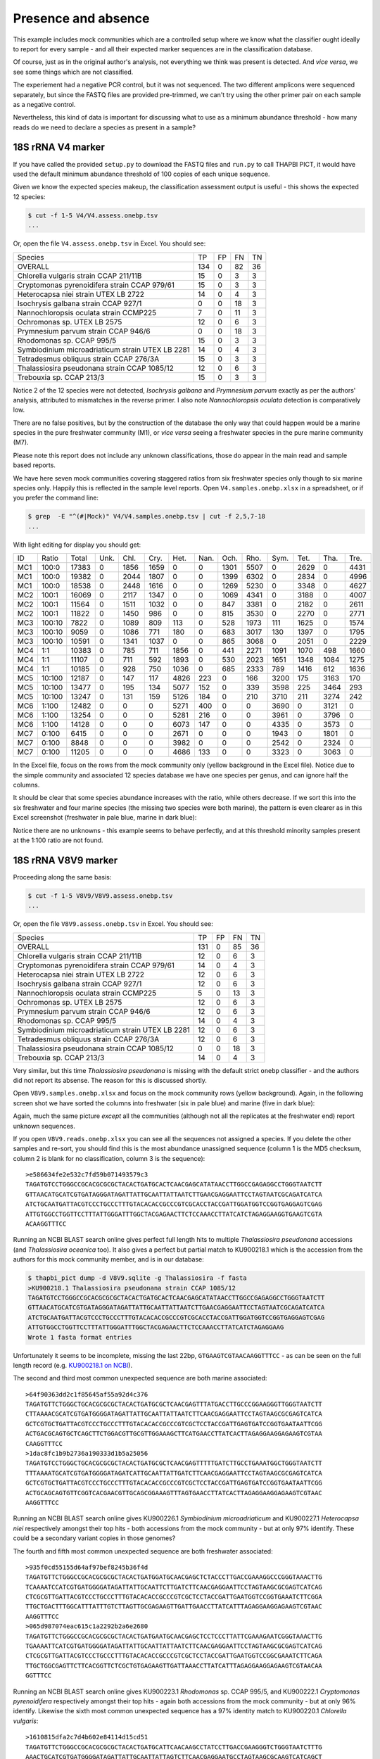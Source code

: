 Presence and absence
====================

This example includes mock communities which are a controlled setup where we
know what the classifier ought ideally to report for every sample - and all
their expected marker sequences are in the classification database.

Of course, just as in the original author's analysis, not everything we think
was present is detected. And *vice versa*, we see some things which are not
classified.

The experiement had a negative PCR control, but it was not sequenced. The two
different amplicons were sequenced separately, but since the FASTQ files are
provided pre-trimmed, we can't try using the other primer pair on each sample
as a negative control.

Nevertheless, this kind of data is important for discussing what to use as a
minimum abundance threshold - how many reads do we need to declare a species
as present in a sample?

18S rRNA V4 marker
------------------

If you have called the provided ``setup.py`` to download the FASTQ files and
``run.py`` to call THAPBI PICT, it would have used the default minimum
abundance threshold of 100 copies of each unique sequence.

Given we know the expected species makeup, the classification assessment output
is useful - this shows the expected 12 species:

.. code:: console

    $ cut -f 1-5 V4/V4.assess.onebp.tsv
    ...

Or, open the file ``V4.assess.onebp.tsv`` in Excel. You should see:

================================================= ==== === === ==
Species                                           TP   FP  FN  TN
------------------------------------------------- ---- --- --- --
OVERALL                                           134  0   82  36
Chlorella vulgaris strain CCAP 211/11B            15   0   3   3
Cryptomonas pyrenoidifera strain CCAP 979/61      15   0   3   3
Heterocapsa niei strain UTEX LB 2722              14   0   4   3
Isochrysis galbana strain CCAP 927/1              0    0   18  3
Nannochloropsis oculata strain CCMP225            7    0   11  3
Ochromonas sp. UTEX LB 2575                       12   0   6   3
Prymnesium parvum strain CCAP 946/6               0    0   18  3
Rhodomonas sp. CCAP 995/5                         15   0   3   3
Symbiodinium microadriaticum strain UTEX LB 2281  14   0   4   3
Tetradesmus obliquus strain CCAP 276/3A           15   0   3   3
Thalassiosira pseudonana strain CCAP 1085/12      12   0   6   3
Trebouxia sp. CCAP 213/3                          15   0   3   3
================================================= ==== === === ==

Notice 2 of the 12 species were not detected, *Isochrysis galbana* and
*Prymnesium parvum* exactly as per the authors' analysis, attributed to
mismatches in the reverse primer. I also note *Nannochloropsis oculata*
detection is comparatively low.

There are no false positives, but by the construction of the database
the only way that could happen would be a marine species in the pure
freshwater community (M1), or *vice versa* seeing a freshwater species
in the pure marine community (M7).

Please note this report does not include any unknown classifications,
those do appear in the main read and sample based reports.

We have here seven mock communities covering staggered ratios from six
freshwater species only though to six marine species only. Happily this
is reflected in the sample level reports. Open ``V4.samples.onebp.xlsx``
in a spreadsheet, or if you prefer the command line:

.. code:: console

    $ grep  -E "^(#|Mock)" V4/V4.samples.onebp.tsv | cut -f 2,5,7-18
    ...

With light editing for display you should get:

=== ====== ===== ==== ==== ===== ===== ==== ===== ===== ===== ===== ==== ====
ID  Ratio  Total Unk. Chl. Cry.  Het.  Nan. Och.  Rho.  Sym.  Tet.  Tha. Tre.
--- ------ ----- ---- ---- ----- ----- ---- ----- ----- ----- ----- ---- ----
MC1 100:0  17383 0    1856 1659  0     0    1301  5507  0     2629  0    4431
MC1 100:0  19382 0    2044 1807  0     0    1399  6302  0     2834  0    4996
MC1 100:0  18538 0    2448 1616  0     0    1269  5230  0     3348  0    4627
MC2 100:1  16069 0    2117 1347  0     0    1069  4341  0     3188  0    4007
MC2 100:1  11564 0    1511 1032  0     0    847   3381  0     2182  0    2611
MC2 100:1  11822 0    1450 986   0     0    815   3530  0     2270  0    2771
MC3 100:10 7822  0    1089 809   113   0    528   1973  111   1625  0    1574
MC3 100:10 9059  0    1086 771   180   0    683   3017  130   1397  0    1795
MC3 100:10 10591 0    1341 1037  0     0    865   3068  0     2051  0    2229
MC4 1:1    10383 0    785  711   1856  0    441   2271  1091  1070  498  1660
MC4 1:1    11107 0    711  592   1893  0    530   2023  1651  1348  1084 1275
MC4 1:1    10185 0    928  750   1036  0    685   2333  789   1416  612  1636
MC5 10:100 12187 0    147  117   4826  223  0     166   3200  175   3163 170
MC5 10:100 13477 0    195  134   5077  152  0     339   3598  225   3464 293
MC5 10:100 13247 0    131  159   5126  184  0     210   3710  211   3274 242
MC6 1:100  12482 0    0    0     5271  400  0     0     3690  0     3121 0
MC6 1:100  13254 0    0    0     5281  216  0     0     3961  0     3796 0
MC6 1:100  14128 0    0    0     6073  147  0     0     4335  0     3573 0
MC7 0:100  6415  0    0    0     2671  0    0     0     1943  0     1801 0
MC7 0:100  8848  0    0    0     3982  0    0     0     2542  0     2324 0
MC7 0:100  11205 0    0    0     4686  133  0     0     3323  0     3063 0
=== ====== ===== ==== ==== ===== ===== ==== ===== ===== ===== ===== ==== ====

In the Excel file, focus on the rows from the mock community only (yellow
background in the Excel file). Notice due to the simple community and
associated 12 species database we have one species per genus, and can ignore
half the columns.

It should be clear that some species abundance increases with the ratio, while
others decrease. If we sort this into the six freshwater and four marine
species (the missing two species were both marine), the pattern is even clearer
as in this Excel screenshot (freshwater in pale blue, marine in dark blue):

.. image:: https://gist.githubusercontent.com/peterjc/3baeb3a648b8cdd7cfa970920eaf7f38/raw/4061bc7aafe7360e3c1b90ab82e92cffaaad02ff/V4.samples.onebp.svg?sanitize=true
   :alt: Excel screenshot from a cropped and sorted THAPBI PICT sample report

Notice there are no unknowns - this example seems to behave perfectly, and at
this threshold minority samples present at the 1:100 ratio are not found.

18S rRNA V8V9 marker
--------------------

Proceeding along the same basis:

.. code:: console

    $ cut -f 1-5 V8V9/V8V9.assess.onebp.tsv
    ...

Or, open the file ``V8V9.assess.onebp.tsv`` in Excel. You should see:

================================================= ==== === === ==
Species                                           TP   FP  FN  TN
------------------------------------------------- ---- --- --- --
OVERALL                                           131  0   85  36
Chlorella vulgaris strain CCAP 211/11B            12   0   6   3
Cryptomonas pyrenoidifera strain CCAP 979/61      14   0   4   3
Heterocapsa niei strain UTEX LB 2722              12   0   6   3
Isochrysis galbana strain CCAP 927/1              12   0   6   3
Nannochloropsis oculata strain CCMP225            5    0   13  3
Ochromonas sp. UTEX LB 2575                       12   0   6   3
Prymnesium parvum strain CCAP 946/6               12   0   6   3
Rhodomonas sp. CCAP 995/5                         14   0   4   3
Symbiodinium microadriaticum strain UTEX LB 2281  12   0   6   3
Tetradesmus obliquus strain CCAP 276/3A           12   0   6   3
Thalassiosira pseudonana strain CCAP 1085/12      0    0   18  3
Trebouxia sp. CCAP 213/3                          14   0   4   3
================================================= ==== === === ==

Very similar, but this time *Thalassiosira pseudonana* is missing with the
default strict ``onebp`` classifier - and the authors did not report its
absense. The reason for this is discussed shortly.

Open ``V8V9.samples.onebp.xlsx`` and focus on the mock community rows (yellow
background). Again, in the following screen shot we have sorted the columns
into freshwater (six in pale blue) and marine (five in dark blue):

.. image:: https://gist.githubusercontent.com/peterjc/3baeb3a648b8cdd7cfa970920eaf7f38/raw/4061bc7aafe7360e3c1b90ab82e92cffaaad02ff/V8V9.samples.onebp.svg?sanitize=true
   :alt: Excel screenshot from a cropped and sorted THAPBI PICT sample report

Again, much the same picture *except* all the communities (although not all
the replicates at the freshwater end) report unknown sequences.

If you open ``V8V9.reads.onebp.xlsx`` you can see all the sequences not
assigned a species. If you delete the other samples and re-sort, you should
find this is the most abundance unassigned sequence (column 1 is the MD5
checksum, column 2 is blank for no classification, column 3 is the sequence)::

    >e586634fe2e532c7fd59b071493579c3
    TAGATGTCCTGGGCCGCACGCGCGCTACACTGATGCACTCAACGAGCATATAACCTTGGCCGAGAGGCCTGGGTAATCTT
    GTTAACATGCATCGTGATAGGGATAGATTATTGCAATTATTAATCTTGAACGAGGAATTCCTAGTAATCGCAGATCATCA
    ATCTGCAATGATTACGTCCCTGCCCTTTGTACACACCGCCCGTCGCACCTACCGATTGGATGGTCCGGTGAGGAGTCGAG
    ATTGTGGCCTGGTTCCTTTATTGGGATTTGGCTACGAGAACTTCTCCAAACCTTATCATCTAGAGGAAGGTGAAGTCGTA
    ACAAGGTTTCC

Running an NCBI BLAST search online gives perfect full length hits to multiple
*Thalassiosira pseudonana* accessions (and *Thalassiosira oceanica* too). It
also gives a perfect but partial match to KU900218.1 which is the accession
from the authors for this mock community member, and is in our database:

.. code:: console

    $ thapbi_pict dump -d V8V9.sqlite -g Thalassiosira -f fasta
    >KU900218.1 Thalassiosira pseudonana strain CCAP 1085/12
    TAGATGTCCTGGGCCGCACGCGCGCTACACTGATGCACTCAACGAGCATATAACCTTGGCCGAGAGGCCTGGGTAATCTT
    GTTAACATGCATCGTGATAGGGATAGATTATTGCAATTATTAATCTTGAACGAGGAATTCCTAGTAATCGCAGATCATCA
    ATCTGCAATGATTACGTCCCTGCCCTTTGTACACACCGCCCGTCGCACCTACCGATTGGATGGTCCGGTGAGGAGTCGAG
    ATTGTGGCCTGGTTCCTTTATTGGGATTTGGCTACGAGAACTTCTCCAAACCTTATCATCTAGAGGAAG
    Wrote 1 fasta format entries

Unfortunately it seems to be incomplete, missing the last 22bp,
``GTGAAGTCGTAACAAGGTTTCC`` - as can be seen on the full length record (e.g.
`KU900218.1 on NCBI <https://www.ncbi.nlm.nih.gov/nucleotide/KU900218.1>`_).

The second and third most common unexpected sequence are both marine
associated::

    >64f90363dd2c1f85645af55a92d4c376
    TAGATGTTCTGGGCTGCACGCGCGCTACACTGATGCGCTCAACGAGTTTATGACCTTGCCCGGAAGGGTTGGGTAATCTT
    CTTAAAACGCATCGTGATGGGGATAGATTATTGCAATTATTAATCTTCAACGAGGAATTCCTAGTAAGCGCGAGTCATCA
    GCTCGTGCTGATTACGTCCCTGCCCTTTGTACACACCGCCCGTCGCTCCTACCGATTGAGTGATCCGGTGAATAATTCGG
    ACTGACGCAGTGCTCAGCTTCTGGACGTTGCGTTGGAAAGCTTCATGAACCTTATCACTTAGAGGAAGGAGAAGTCGTAA
    CAAGGTTTCC
    >1dac8fc1b9b2736a190333d1b5a25056
    TAGATGTCCTGGGCTGCACGCGCGCTACACTGATGCGCTCAACGAGTTTTTGATCTTGCCTGAAATGGCTGGGTAATCTT
    TTTAAAATGCATCGTGATGGGGATAGATCATTGCAATTATTGATCTTCAACGAGGAATTCCTAGTAAGCGCGAGTCATCA
    GCTCGTGCTGATTACGTCCCTGCCCTTTGTACACACCGCCCGTCGCTCCTACCGATTGAGTGATCCGGTGAATAATTCGG
    ACTGCAGCAGTGTTCGGTCACGAACGTTGCAGCGGAAAGTTTAGTGAACCTTATCACTTAGAGGAAGGAGAAGTCGTAAC
    AAGGTTTCC

Running an NCBI BLAST search online gives KU900226.1 *Symbiodinium
microadriaticum* and KU900227.1 *Heterocapsa niei* respectively amongst their
top hits - both accessions from the mock community - but at only 97% identify.
These could be a secondary variant copies in those genomes?

The fourth and fifth most common unexpected sequence are both freshwater
associated::

    >935f0cd55155d64af97bef8245b36f4d
    TAGATGTTCTGGGCCGCACGCGCGCTACACTGATGGATGCAACGAGCTCTACCCTTGACCGAAAGGCCCGGGTAAACTTG
    TCAAAATCCATCGTGATGGGGATAGATTATTGCAATTCTTGATCTTCAACGAGGAATTCCTAGTAAGCGCGAGTCATCAG
    CTCGCGTTGATTACGTCCCTGCCCTTTGTACACACCGCCCGTCGCTCCTACCGATTGAATGGTCCGGTGAAATCTTCGGA
    TTGCTGACTTTGGCATTTATTTGTCTTAGTTGCGAGAAGTTGATTGAACCTTATCATTTAGAGGAAGGAGAAGTCGTAAC
    AAGGTTTCC
    >065d987074eac615c1a2292b2a6e2680
    TAGATGTTCTGGGCCGCACGCGCGCTACACTGATGAATGCAACGAGCTCCTCCCTTATTCGAAAGAATCGGGTAAACTTG
    TGAAAATTCATCGTGATGGGGATAGATTATTGCAATTATTAATCTTCAACGAGGAATTCCTAGTAAGCGCGAGTCATCAG
    CTCGCGTTGATTACGTCCCTGCCCTTTGTACACACCGCCCGTCGCTCCTACCGATTGAATGGTCCGGCGAAATCTTCAGA
    TTGCTGGCGAGTTCTTCACGGTTCTCGCTGTGAGAAGTTGATTAAACCTTATCATTTAGAGGAAGGAGAAGTCGTAACAA
    GGTTTCC

Running an NCBI BLAST search online gives KU900223.1 *Rhodomonas* sp. CCAP
995/5, and KU900222.1 *Cryptomonas pyrenoidifera* respectively amongst their
top hits - again both accessions from the mock community - but at only 96%
identify. Likewise the sixth most common unexpected sequence has a 97% identity
match to KU900220.1 *Chlorella vulgaris*::

    >1610815dfa2c7d4b602e84114d15cd51
    TAGATGTTCTGGGCCGCACGCGCGCTACACTGATGCATTCAACAAGCCTATCCTTGACCGAAGGGTCTGGGTAATCTTTG
    AAACTGCATCGTGATGGGGATAGATTATTGCAATTATTAGTCTTCAACGAGGAATGCCTAGTAAGCGCAAGTCATCAGCT
    TGCGTTGATTACGTCCCTGCCCTTTGTACACACCGCCCGTCGCTCCTACCGATTGGGTGTGCTGGTGAAGTGTTCGGATT
    GGCGACCTGGGGCGGTCTCCGCTCTCGGCCGCCGAGAAGTTCATTAAACCCTCCCACCTAGAGGAAGGAGAAGTCGTAAC
    AAGGTTTCC

The remaining unexpected samples appeared in only one of the sequenced sample
replicates, but again could be BLAST matched to the mock community.

Conclusion
----------

Based on this initial examination, and looking at the edit-graph structure,
both markers should work with our default ``onebp`` classifier (looking for a
perfect match or at most 1bp away). For the V8V9 marker, it appears the
database would benefit from including secondary sequences from the reference
strains too.

For either marker, applying THAPBI PICT to any environmental samples will need
the database extended. For now, looking at ``V4.samples.onebp.xlsx``, the only
species assigned to the environmental samples was ``Tetradesmus obliquus`` in
the freshwater marsh (samples 4F and 5F), and wastewater from Urbana IL WWTP
(samples 8W, 9W and 10W). Likewise in ``V8V9.samples.onebp.xlsx``, but only in
samples 4F and 10W.

We refer you to the original paper for a much more detailed discussion of the
relative merits of these two primer sets for microalgae.
